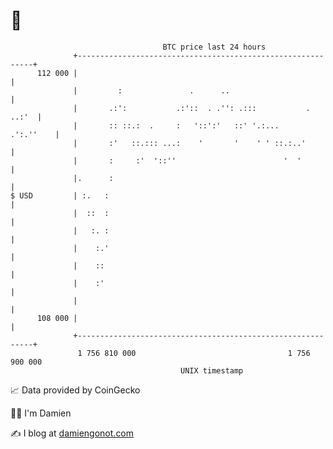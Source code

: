 * 👋

#+begin_example
                                     BTC price last 24 hours                    
                 +------------------------------------------------------------+ 
         112 000 |                                                            | 
                 |         :               .      ..                          | 
                 |       .:':           .:'::  . .'': .:::           .  ..:'  | 
                 |       :: ::.:  .     :   '::':'   ::' '.:...     .':.''    | 
                 |       :'   ::.::: ...:    '       '    ' ' ::.:..'         | 
                 |       :     :'  '::''                        '  '          | 
                 |.      :                                                    | 
   $ USD         | :.   :                                                     | 
                 |  ::  :                                                     | 
                 |   :. :                                                     | 
                 |    :.'                                                     | 
                 |    ::                                                      | 
                 |    :'                                                      | 
                 |                                                            | 
         108 000 |                                                            | 
                 +------------------------------------------------------------+ 
                  1 756 810 000                                  1 756 900 000  
                                         UNIX timestamp                         
#+end_example
📈 Data provided by CoinGecko

🧑‍💻 I'm Damien

✍️ I blog at [[https://www.damiengonot.com][damiengonot.com]]
